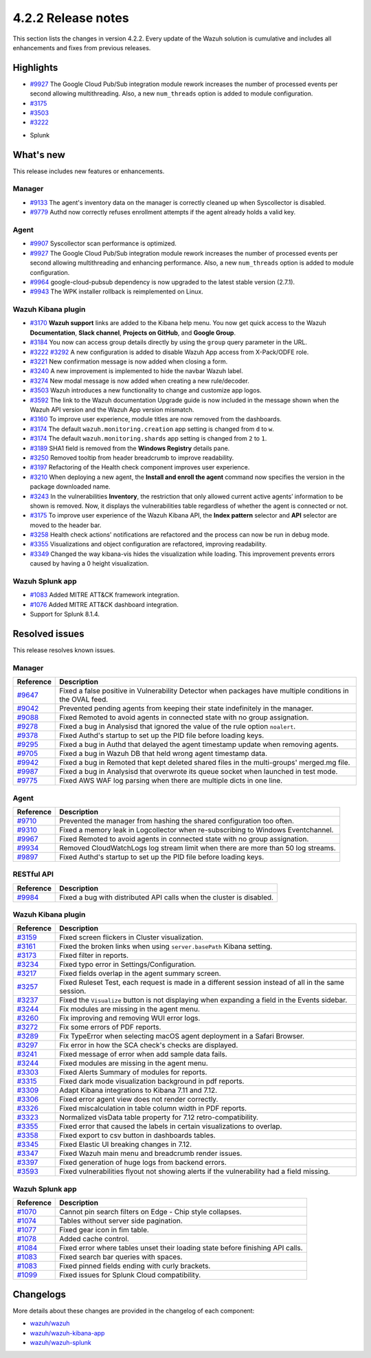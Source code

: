 .. meta::
      :description: Wazuh 4.2.2 has been released. Check out our release notes to discover the changes and additions of this release.

.. _release_4_2_2:

4.2.2 Release notes
===================

This section lists the changes in version 4.2.2. Every update of the Wazuh solution is cumulative and includes all enhancements and fixes from previous releases.

Highlights
----------

- `#9927 <https://github.com/wazuh/wazuh/pull/9927>`_ The Google Cloud Pub/Sub integration module rework increases the number of processed events per second allowing multithreading. Also, a new ``num_threads`` option is added to module configuration.


- `#3175 <https://github.com/wazuh/wazuh-kibana-app/pull/3175>`_
- `#3503 <https://github.com/wazuh/wazuh-kibana-app/pull/3503>`_
- `#3222 <https://github.com/wazuh/wazuh-kibana-app/pull/3222>`_

+ Splunk

What's new
----------

This release includes new features or enhancements. 

Manager
^^^^^^^

- `#9133 <https://github.com/wazuh/wazuh/pull/9133>`_ The agent's inventory data on the manager is correctly cleaned up when Syscollector is disabled.
- `#9779 <https://github.com/wazuh/wazuh/pull/9779>`_ Authd now correctly refuses enrollment attempts if the agent already holds a valid key.

Agent
^^^^^

- `#9907 <https://github.com/wazuh/wazuh/pull/9907>`_ Syscollector scan performance is optimized.
- `#9927 <https://github.com/wazuh/wazuh/pull/9927>`_ The Google Cloud Pub/Sub integration module rework increases the number of processed events per second allowing multithreading and enhancing performance. Also, a new ``num_threads`` option is added to module configuration.
- `#9964 <https://github.com/wazuh/wazuh/pull/9964>`_ google-cloud-pubsub dependency is now upgraded to the latest stable version (2.7.1).
- `#9943 <https://github.com/wazuh/wazuh/pull/9443>`_ The WPK installer rollback is reimplemented on Linux.

Wazuh Kibana plugin
^^^^^^^^^^^^^^^^^^^

- `#3170 <https://github.com/wazuh/wazuh-kibana-app/pull/3170>`_ **Wazuh support** links are added to the Kibana help menu. You now get quick access to the Wazuh **Documentation**, **Slack channel**, **Projects on GitHub**, and **Google Group**.
- `#3184 <https://github.com/wazuh/wazuh-kibana-app/pull/3184>`_ You now can access group details directly by using the ``group`` query parameter in the URL. 
- `#3222 <https://github.com/wazuh/wazuh-kibana-app/pull/3222>`_ `#3292 <https://github.com/wazuh/wazuh-kibana-app/pull/3292>`_ A new configuration is added to disable Wazuh App access from X-Pack/ODFE role.
- `#3221 <https://github.com/wazuh/wazuh-kibana-app/pull/3221>`_ New confirmation message is now added when closing a form.
- `#3240 <https://github.com/wazuh/wazuh-kibana-app/pull/3240>`_ A new improvement is implemented to hide the navbar Wazuh label.
- `#3274 <https://github.com/wazuh/wazuh-kibana-app/pull/3274>`_ New modal message is now added when creating a new rule/decoder.
- `#3503 <https://github.com/wazuh/wazuh-kibana-app/pull/3503>`_ Wazuh introduces a new functionality to change and customize app logos.
- `#3592 <https://github.com/wazuh/wazuh-kibana-app/pull/3592>`_ The link to the Wazuh documentation Upgrade guide is now included in the message shown when the Wazuh API version and the Wazuh App version mismatch.

- `#3160 <https://github.com/wazuh/wazuh-kibana-app/pull/3160>`_ To improve user experience, module titles are now removed from the dashboards.
- `#3174 <https://github.com/wazuh/wazuh-kibana-app/pull/3174>`_ The default ``wazuh.monitoring.creation`` app setting is changed from ``d`` to ``w``.
- `#3174 <https://github.com/wazuh/wazuh-kibana-app/pull/3174>`_ The default ``wazuh.monitoring.shards`` app setting is changed from ``2`` to ``1``.
- `#3189 <https://github.com/wazuh/wazuh-kibana-app/pull/3189>`_ SHA1 field is removed from the **Windows Registry** details pane. 
- `#3250 <https://github.com/wazuh/wazuh-kibana-app/pull/3250>`_ Removed tooltip from header breadcrumb to improve readability.
- `#3197 <https://github.com/wazuh/wazuh-kibana-app/pull/3197>`_ Refactoring of the Health check component improves user experience.
- `#3210 <https://github.com/wazuh/wazuh-kibana-app/issues/3210>`_ When deploying a new agent, the **Install and enroll the agent** command now specifies the version in the package downloaded name.
- `#3243 <https://github.com/wazuh/wazuh-kibana-app/pull/3243>`_ In the vulnerabilities **Inventory**, the restriction that only allowed current active agents’ information to be shown is removed. Now, it displays the vulnerabilities table regardless of whether the agent is connected or not. 
- `#3175 <https://github.com/wazuh/wazuh-kibana-app/pull/3175>`_ To improve user experience of the Wazuh Kibana API, the **Index pattern** selector and **API** selector are moved to the header bar.
- `#3258 <https://github.com/wazuh/wazuh-kibana-app/pull/3258>`_ Health check actions' notifications are refactored and the process can now be run in debug mode.
- `#3355 <https://github.com/wazuh/wazuh-kibana-app/pull/3355>`_ Visualizations and object configuration are refactored, improving readability.
- `#3349 <https://github.com/wazuh/wazuh-kibana-app/pull/3349>`_ Changed the way kibana-vis hides the visualization while loading. This improvement prevents errors caused by having a 0 height visualization.


Wazuh Splunk app
^^^^^^^^^^^^^^^^

- `#1083 <https://github.com/wazuh/wazuh-splunk/pull/1083>`_ Added MITRE ATT&CK framework integration.
- `#1076 <https://github.com/wazuh/wazuh-splunk/pull/1076>`_ Added MITRE ATT&CK dashboard integration.
- Support for Splunk 8.1.4.

Resolved issues
---------------

This release resolves known issues. 

Manager
^^^^^^^

==============================================================    =============
Reference                                                         Description
==============================================================    =============
`#9647 <https://github.com/wazuh/wazuh/pull/9647>`_               Fixed a false positive in Vulnerability Detector when packages have multiple conditions in the OVAL feed.
`#9042 <https://github.com/wazuh/wazuh/pull/9042>`_               Prevented pending agents from keeping their state indefinitely in the manager. 
`#9088 <https://github.com/wazuh/wazuh/pull/9088>`_               Fixed Remoted to avoid agents in connected state with no group assignation.
`#9278 <https://github.com/wazuh/wazuh/pull/9278>`_               Fixed a bug in Analysisd that ignored the value of the rule option ``noalert``.
`#9378 <https://github.com/wazuh/wazuh/pull/9378>`_               Fixed Authd's startup to set up the PID file before loading keys.
`#9295 <https://github.com/wazuh/wazuh/pull/9295>`_               Fixed a bug in Authd that delayed the agent timestamp update when removing agents. 
`#9705 <https://github.com/wazuh/wazuh/pull/9705>`_               Fixed a bug in Wazuh DB that held wrong agent timestamp data.
`#9942 <https://github.com/wazuh/wazuh/pull/9942>`_               Fixed a bug in Remoted that kept deleted shared files in the multi-groups' merged.mg file. 
`#9987 <https://github.com/wazuh/wazuh/pull/9987>`_               Fixed a bug in Analysisd that overwrote its queue socket when launched in test mode. 
`#9775 <https://github.com/wazuh/wazuh/pull/9775>`_               Fixed AWS WAF log parsing when there are multiple dicts in one line. 
==============================================================    =============


Agent
^^^^^

==============================================================    =============
Reference                                                         Description
==============================================================    =============
`#9710 <https://github.com/wazuh/wazuh/pull/9710>`_               Prevented the manager from hashing the shared configuration too often.
`#9310 <https://github.com/wazuh/wazuh/pull/9310>`_               Fixed a memory leak in Logcollector when re-subscribing to Windows Eventchannel.
`#9967 <https://github.com/wazuh/wazuh/pull/9967>`_               Fixed Remoted to avoid agents in connected state with no group assignation.
`#9934 <https://github.com/wazuh/wazuh/pull/9934>`_               Removed CloudWatchLogs log stream limit when there are more than 50 log streams.
`#9897 <https://github.com/wazuh/wazuh/pull/9897>`_               Fixed Authd's startup to set up the PID file before loading keys.
==============================================================    =============


RESTful API
^^^^^^^^^^^

==============================================================    =============
Reference                                                         Description
==============================================================    =============
`#9984 <https://github.com/wazuh/wazuh/pull/9984>`_               Fixed a bug with distributed API calls when the cluster is disabled. 
==============================================================    =============

Wazuh Kibana plugin
^^^^^^^^^^^^^^^^^^^

==============================================================    =============
Reference                                                         Description
==============================================================    =============
`#3159 <https://github.com/wazuh/wazuh-kibana-app/pull/3159>`_    Fixed screen flickers in Cluster visualization.
`#3161 <https://github.com/wazuh/wazuh-kibana-app/pull/3161>`_    Fixed the broken links when using ``server.basePath`` Kibana setting.
`#3173 <https://github.com/wazuh/wazuh-kibana-app/pull/3173>`_    Fixed filter in reports.
`#3234 <https://github.com/wazuh/wazuh-kibana-app/pull/3234>`_    Fixed typo error in Settings/Configuration.
`#3217 <https://github.com/wazuh/wazuh-kibana-app/pull/3217>`_    Fixed fields overlap in the agent summary screen.
`#3257 <https://github.com/wazuh/wazuh-kibana-app/pull/3257>`_    Fixed Ruleset Test, each request is made in a different session instead of all in the same session.
`#3237 <https://github.com/wazuh/wazuh-kibana-app/pull/3237>`_    Fixed the ``Visualize`` button is not displaying when expanding a field in the Events sidebar.
`#3244 <https://github.com/wazuh/wazuh-kibana-app/pull/3244>`_    Fix modules are missing in the agent menu.
`#3260 <https://github.com/wazuh/wazuh-kibana-app/pull/3260>`_    Fix improving and removing WUI error logs.
`#3272 <https://github.com/wazuh/wazuh-kibana-app/pull/3272>`_    Fix some errors of PDF reports.
`#3289 <https://github.com/wazuh/wazuh-kibana-app/pull/3289>`_    Fix TypeError when selecting macOS agent deployment in a Safari Browser.
`#3297 <https://github.com/wazuh/wazuh-kibana-app/pull/3297>`_    Fix error in how the SCA check's checks are displayed.
`#3241 <https://github.com/wazuh/wazuh-kibana-app/pull/3241>`_    Fixed message of error when add sample data fails.
`#3244 <https://github.com/wazuh/wazuh-kibana-app/pull/3244>`_    Fixed modules are missing in the agent menu.
`#3303 <https://github.com/wazuh/wazuh-kibana-app/pull/3303>`_    Fixed Alerts Summary of modules for reports.
`#3315 <https://github.com/wazuh/wazuh-kibana-app/pull/3315>`_    Fixed dark mode visualization background in pdf reports.
`#3309 <https://github.com/wazuh/wazuh-kibana-app/pull/3309>`_    Adapt Kibana integrations to Kibana 7.11 and 7.12. 
`#3306 <https://github.com/wazuh/wazuh-kibana-app/pull/3306>`_    Fixed error agent view does not render correctly.
`#3326 <https://github.com/wazuh/wazuh-kibana-app/pull/3326>`_    Fixed miscalculation in table column width in PDF reports.
`#3323 <https://github.com/wazuh/wazuh-kibana-app/pull/3323>`_    Normalized visData table property for 7.12 retro-compatibility.
`#3355 <https://github.com/wazuh/wazuh-kibana-app/pull/3355>`_    Fixed error that caused the labels in certain visualizations to overlap.
`#3358 <https://github.com/wazuh/wazuh-kibana-app/pull/3358>`_    Fixed export to csv button in dashboards tables.
`#3345 <https://github.com/wazuh/wazuh-kibana-app/pull/3345>`_    Fixed Elastic UI breaking changes in 7.12.
`#3347 <https://github.com/wazuh/wazuh-kibana-app/pull/3347>`_    Fixed Wazuh main menu and breadcrumb render issues.
`#3397 <https://github.com/wazuh/wazuh-kibana-app/pull/3397>`_    Fixed generation of huge logs from backend errors.
`#3593 <https://github.com/wazuh/wazuh-kibana-app/pull/3593>`_    Fixed vulnerabilities flyout not showing alerts if the vulnerability had a field missing.
==============================================================    =============

Wazuh Splunk app
^^^^^^^^^^^^^^^^

==============================================================    =============
Reference                                                         Description
==============================================================    =============
`#1070 <https://github.com/wazuh/wazuh-splunk/pull/1070>`_        Cannot pin search filters on Edge - Chip style collapses.
`#1074 <https://github.com/wazuh/wazuh-splunk/pull/1074>`_        Tables without server side pagination.
`#1077 <https://github.com/wazuh/wazuh-splunk/pull/1077>`_        Fixed gear icon in fim table.
`#1078 <https://github.com/wazuh/wazuh-splunk/pull/1078>`_        Added cache control.
`#1084 <https://github.com/wazuh/wazuh-splunk/pull/1084>`_        Fixed error where tables unset their loading state before finishing API calls.
`#1083 <https://github.com/wazuh/wazuh-splunk/pull/1083>`_        Fixed search bar queries with spaces.
`#1083 <https://github.com/wazuh/wazuh-splunk/pull/1083>`_        Fixed pinned fields ending with curly brackets.
`#1099 <https://github.com/wazuh/wazuh-splunk/pull/1099>`_        Fixed issues for Splunk Cloud compatibility.
==============================================================    =============

Changelogs
----------

More details about these changes are provided in the changelog of each component:

- `wazuh/wazuh <https:xxxx>`_
- `wazuh/wazuh-kibana-app <https://xxxx>`_
- `wazuh/wazuh-splunk <https://xxxx>`_